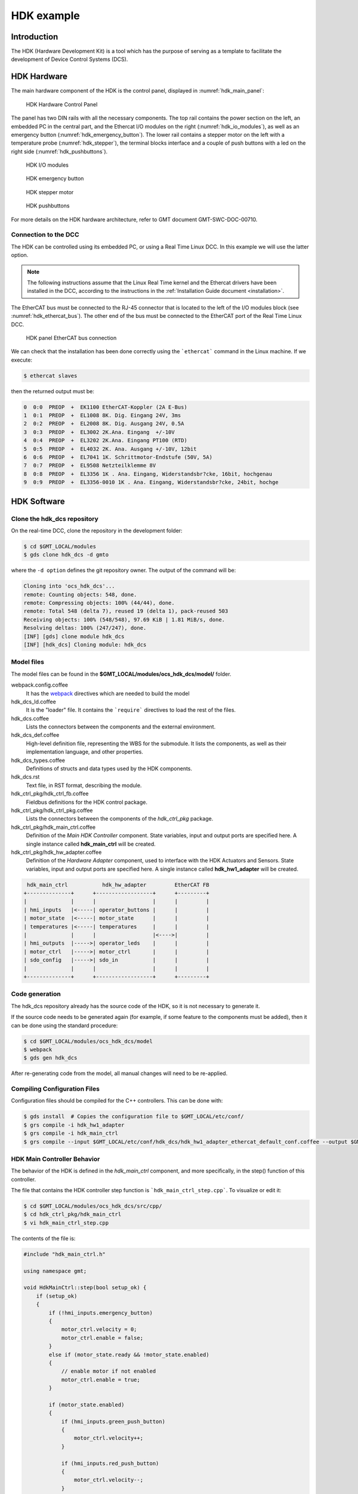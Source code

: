 .. _hdk_example:

HDK example
===========

Introduction
------------

The HDK (Hardware Development Kit) is a tool which has the purpose of
serving as a template to facilitate the development of Device Control
Systems (DCS).

HDK Hardware
------------

The main hardware component of the HDK is the control panel, displayed
in :numref:`hdk_main_panel`:

.. _hdk_main_panel:

.. figure:: _static/hdk_hw_panel.png

    HDK Hardware Control Panel

The panel has two DIN rails with all the necessary components. The top rail
contains the power section on the left, an embedded PC in the central part,
and the Ethercat I/O modules on the right (:numref:`hdk_io_modules`),
as well as an emergency button (:numref:`hdk_emergency_button`).
The lower rail contains a stepper motor on the left with a
temperature probe (:numref:`hdk_stepper`), the terminal blocks interface
and a couple of push buttons with a led on the
right side (:numref:`hdk_pushbuttons`).

.. _hdk_io_modules:

.. figure:: _static/hdk_io_modules.png

    HDK I/O modules

.. _hdk_emergency_button:

.. figure:: _static/hdk_emergency_button.png

    HDK emergency button

.. _hdk_stepper:

.. figure:: _static/hdk_stepper.png

    HDK stepper motor

.. _hdk_pushbuttons:

.. figure:: _static/hdk_pushbuttons.png

    HDK pushbuttons

For more details on the HDK
hardware architecture, refer to GMT document GMT-SWC-DOC-00710.

Connection to the DCC
^^^^^^^^^^^^^^^^^^^^^

The HDK can be controlled using its embedded PC, or using a Real Time
Linux DCC. In this example we will use the latter option.

.. note::
    The following instructions assume that the Linux Real Time kernel
    and the Ethercat drivers have been installed in the DCC, according
    to the instructions in the :ref:`Installation Guide document <installation>`.

The EtherCAT bus must be connected to the RJ-45 connector that is located
to the left of the I/O modules block (see :numref:`hdk_ethercat_bus`). The other
end of the bus must be connected to the EtherCAT port of the Real Time Linux
DCC.

.. _hdk_ethercat_bus:

.. figure:: _static/hdk_ethercat_conn.png

    HDK panel EtherCAT bus connection

We can check that the installation has been done correctly using the
```ethercat``` command in the Linux machine. If we execute:

.. code-block:: bash

    $ ethercat slaves

then the returned output must be:

.. code-block:: bash

    0  0:0  PREOP  +  EK1100 EtherCAT-Koppler (2A E-Bus)
    1  0:1  PREOP  +  EL1008 8K. Dig. Eingang 24V, 3ms
    2  0:2  PREOP  +  EL2008 8K. Dig. Ausgang 24V, 0.5A
    3  0:3  PREOP  +  EL3002 2K.Ana. Eingang  +/-10V
    4  0:4  PREOP  +  EL3202 2K.Ana. Eingang PT100 (RTD)
    5  0:5  PREOP  +  EL4032 2K. Ana. Ausgang +/-10V, 12bit
    6  0:6  PREOP  +  EL7041 1K. Schrittmotor-Endstufe (50V, 5A)
    7  0:7  PREOP  +  EL9508 Netzteilklemme 8V
    8  0:8  PREOP  +  EL3356 1K . Ana. Eingang, Widerstandsbr?cke, 16bit, hochgenau
    9  0:9  PREOP  +  EL3356-0010 1K . Ana. Eingang, Widerstandsbr?cke, 24bit, hochge

HDK Software
------------

Clone the hdk_dcs repository
^^^^^^^^^^^^^^^^^^^^^^^^^^^^

On the real-time DCC, clone the repository in the development folder:

.. code-block:: bash

  $ cd $GMT_LOCAL/modules
  $ gds clone hdk_dcs -d gmto

where the ``-d option`` defines the git repository owner. The output of the
command will be:

.. code-block:: bash

    Cloning into 'ocs_hdk_dcs'...
    remote: Counting objects: 548, done.
    remote: Compressing objects: 100% (44/44), done.
    remote: Total 548 (delta 7), reused 19 (delta 1), pack-reused 503
    Receiving objects: 100% (548/548), 97.69 KiB | 1.81 MiB/s, done.
    Resolving deltas: 100% (247/247), done.
    [INF] [gds] clone module hdk_dcs
    [INF] [hdk_dcs] Cloning module: hdk_dcs

Model files
^^^^^^^^^^^

The model files can be found in the **$GMT_LOCAL/modules/ocs_hdk_dcs/model/** folder.

webpack.config.coffee
  It has the `webpack <https://webpack.js.org/>`_ directives which are needed
  to build the model

hdk_dcs_ld.coffee
  It is the "loader" file. It contains the ```require``` directives to load
  the rest of the files.

hdk_dcs.coffee
  Lists the connectors between the components and the external environment.

hdk_dcs_def.coffee
  High-level definition file, representing the WBS for the submodule. It lists
  the components, as well as their implementation language, and other properties.

hdk_dcs_types.coffee
  Definitions of structs and data types used by the HDK components.

hdk_dcs.rst
  Text file, in RST format, describing the module.

hdk_ctrl_pkg/hdk_ctrl_fb.coffee
  Fieldbus definitions for the HDK control package.

hdk_ctrl_pkg/hdk_ctrl_pkg.coffee
  Lists the connectors between the components of the *hdk_ctrl_pkg* package.

hdk_ctrl_pkg/hdk_main_ctrl.coffee
  Definition of the *Main HDK Controller* component. State variables, input and
  output ports are specified here. A single instance called **hdk_main_ctrl**
  will be created.

hdk_ctrl_pkg/hdk_hw_adapter.coffee
  Definition of the *Hardware Adapter* component, used to interface with the HDK
  Actuators and Sensors.
  State variables, input and output ports are specified here.
  A single instance called **hdk_hw1_adapter** will be created.

.. code-block:: bash

             hdk_main_ctrl           hdk_hw_adapter         EtherCAT FB
            +--------------+      +------------------+      +---------+
            |              |      |                  |      |         |
            | hmi_inputs   |<-----| operator_buttons |      |         |
            | motor_state  |<-----| motor_state      |      |         |
            | temperatures |<-----| temperatures     |      |         |
            |              |      |                  |<---->|         |
            | hmi_outputs  |----->| operator_leds    |      |         |
            | motor_ctrl   |----->| motor_ctrl       |      |         |
            | sdo_config   |----->| sdo_in           |      |         |
            |              |      |                  |      |         |
            +--------------+      +------------------+      +---------+

Code generation
^^^^^^^^^^^^^^^

The hdk_dcs repository already has the source code of the HDK, so it is not
necessary to generate it.

If the source code needs to be generated
again (for example, if some feature to the components must be added), then
it can be done using the standard procedure:

.. code-block:: bash

    $ cd $GMT_LOCAL/modules/ocs_hdk_dcs/model
    $ webpack
    $ gds gen hdk_dcs

After re-generating code from the model, all manual changes will need to be re-applied.


Compiling Configuration Files
^^^^^^^^^^^^^^^^^^^^^^^^^^^^^

Configuration files should be compiled for the C++ controllers. This can be done with:

.. code:: bash

    $ gds install  # Copies the configuration file to $GMT_LOCAL/etc/conf/
    $ grs compile -i hdk_hw1_adapter
    $ grs compile -i hdk_main_ctrl
    $ grs compile --input $GMT_LOCAL/etc/conf/hdk_dcs/hdk_hw1_adapter_ethercat_default_conf.coffee --output $GMT_LOCAL/etc/conf/hdk_dcs/hdk_hw1_adapter_ethercat_default_conf.cfg


HDK Main Controller Behavior
^^^^^^^^^^^^^^^^^^^^^^^^^^^^

The behavior of the HDK is defined in the *hdk_main_ctrl* component, and
more specifically, in the step() function of this controller.

The file that contains the HDK controller step function is ```hdk_main_ctrl_step.cpp```.
To visualize or edit it:

.. code-block:: bash

    $ cd $GMT_LOCAL/modules/ocs_hdk_dcs/src/cpp/
    $ cd hdk_ctrl_pkg/hdk_main_ctrl
    $ vi hdk_main_ctrl_step.cpp

The contents of the file is:

.. code-block:: cpp

    #include "hdk_main_ctrl.h"

    using namespace gmt;

    void HdkMainCtrl::step(bool setup_ok) {
        if (setup_ok)
        {
            if (!hmi_inputs.emergency_button)
            {
                motor_ctrl.velocity = 0;
                motor_ctrl.enable = false;
            }
            else if (motor_state.ready && !motor_state.enabled)
            {
                // enable motor if not enabled
                motor_ctrl.enable = true;
            }

            if (motor_state.enabled)
            {
                if (hmi_inputs.green_push_button)
                {
                    motor_ctrl.velocity++;
                }

                if (hmi_inputs.red_push_button)
                {
                    motor_ctrl.velocity--;
                }

                if (!hmi_inputs.emergency_button)
                {
                    motor_ctrl.velocity = 0;
                    motor_ctrl.enable = false;
                }
            }

            bool moving                 = motor_state.moving_positive || motor_state.moving_negative;
            hmi_outputs.pilot           = moving; // pilot on when moving
            hmi_outputs.emergency_light = !hmi_inputs.emergency_button; // ligth on when button pressed

            float estimated_temperature = temperatures.temp_sensor1 / 10.0;  // 10.0 will be a property

            if (is_step_rate(100))    // every 100 steps = 1 second
            {
                // following values should go to user interface
                log_info("Green button = " + std::to_string(hmi_inputs.green_push_button));
                log_info("Red button   = " + std::to_string(hmi_inputs.red_push_button));
                log_info("Emergency    = " + std::to_string(hmi_inputs.emergency_button));
                log_info("Temperature  = " + std::to_string(estimated_temperature));
                log_info("Temperature1 = " + std::to_string(temperatures.temp_sensor1));
                log_info("Temperature2 = " + std::to_string(temperatures.temp_sensor2));
                log_info("Axis Ready   = " + std::to_string(motor_state.ready));
                log_info("Axis Enabled = " + std::to_string(motor_state.enabled));
                log_info("Axis Warning = " + std::to_string(motor_state.warning));
                log_info("Axis Error   = " + std::to_string(motor_state.error));
                log_info("Axis Moving+ = " + std::to_string(motor_state.moving_positive));
                log_info("Axis Moving- = " + std::to_string(motor_state.moving_negative));
            }

            if(is_step_rate(500))  // every 500 steps = 5 seconds
            {
                // flip bit to indicate component is alive
                hmi_outputs.heartbeat = !hmi_outputs.heartbeat;
            }
        }
    }

This step function has 5 parts:

#. Emergency button
#. Motor control
#. LEDs control
#. Logs
#. Heartbeat LED

Step function. Emergency button section
.......................................

The first code block of the step function is

.. code-block:: cpp

    if (!hmi_inputs.emergency_button)
    {
        motor_ctrl.velocity = 0;
        motor_ctrl.enable = false;
    }
    else if (motor_state.ready && !motor_state.enabled)
    {
        // enable motor if not enabled
        motor_ctrl.enable = true;
    }

In the field ```emergency_button``` of the ```hmi_inputs``` input
port we have the state of the emergency button, in inverse logic
(so it is ``False`` when it is pushed, and ``True`` when not). The
above code block disables the stepper motor and sets the velocity to
0 when the emergency button is activated, and enables the motor
if not.

Step function. Motor control
............................

The next section of code implements the motor control:

.. code-block:: cpp

    if (motor_state.enabled)
    {
        if (hmi_inputs.green_push_button)
        {
            motor_ctrl.velocity++;
        }

        if (hmi_inputs.red_push_button)
        {
            motor_ctrl.velocity--;
        }

        if (!hmi_inputs.emergency_button)
        {
            motor_ctrl.velocity = 0;
            motor_ctrl.enable = false;
        }
    }

In the ```green_push_button``` field of the ```hmi_inputs``` input
port we have the state of the green push button of the HDK panel (``True``
when pushed, ``False`` when not) and in the field ```red_push_button```
we have the state of the red button (see :numref:`hdk_pushbuttons`).

The ```motor_ctrl``` output port has 3 fields: the ```velocity``` field,
which will be forwarded to the stepper motor as the velocity set point; the
```enable```, which will control if the motor is enabled or not; and the
```reset```, which resets the motor in case of failure.

The logic of the section is straightforward: if the green button is pushed,
the velocity will be increased; if the red button is pushed the velocity
will be decreased; and if the emergency button is pushed then the motor is
disabled.

Step function. LEDs control
...........................

The next code section takes care of the control of the LEDs:

.. code-block:: cpp

    bool moving = motor_state.moving_positive || motor_state.moving_negative;
    hmi_outputs.pilot = moving; // pilot on when moving
    hmi_outputs.emergency_light = !hmi_inputs.emergency_button; // ligth on when button pressed

In the fist line we read the motion state of the stepper motor, and in the
second line we light the white led (see :numref:`hdk_pushbuttons`) if the motor is moving. In the third
line, we light the red led (:numref:`hdk_emergency_button`) if the emergency
button is pushed.

Step function. Logs
...................

Once each second, the HDK application produces some logs to inform about
the slaves readings:

.. code-block:: cpp

    if (is_step_rate(100))    // every 100 steps = 1 second
    {
        // following values should go to user interface
        log_info("Green button = " + std::to_string(hmi_inputs.green_push_button));
        log_info("Red button   = " + std::to_string(hmi_inputs.red_push_button));
        log_info("Emergency    = " + std::to_string(hmi_inputs.emergency_button));
        log_info("Temperature  = " + std::to_string(estimated_temperature));
        log_info("Temperature1 = " + std::to_string(temperatures.temp_sensor1));
        log_info("Temperature2 = " + std::to_string(temperatures.temp_sensor2));
        log_info("Axis Ready   = " + std::to_string(motor_state.ready));
        log_info("Axis Enabled = " + std::to_string(motor_state.enabled));
        log_info("Axis Warning = " + std::to_string(motor_state.warning));
        log_info("Axis Error   = " + std::to_string(motor_state.error));
        log_info("Axis Moving+ = " + std::to_string(motor_state.moving_positive));
        log_info("Axis Moving- = " + std::to_string(motor_state.moving_negative));
    }

The ```is_step_rate(num)``` function returns true once each ```num``` steps, so the
above code gets executed once each 100 steps. As the HDK scan rate is 100 Hz,
this section is entered once each second.

Inside the *if* statement we have several ```log_info``` to show the different
variables. The ```log_info``` method is inherited from the *BaseComponent* base
class, and it sends the given string to the Log Service.

Step function. Heartbeat LED
............................

Finally, the section

.. code-block:: cpp

    if(is_step_rate(500))  // every 500 steps = 5 seconds
    {
        // flip bit to indicate component is alive
        hmi_outputs.heartbeat = !hmi_outputs.heartbeat;
    }

inverts the state of the heartbeat LED, with a period of 5 seconds. This
digital output is not actually wired to any hardware device, but the
change is visible in the LED array of the digital output EL2008 Ethercat slave.

Compilation
^^^^^^^^^^^

To compile the C++ Control Package code of the HDK, edit the module.mk file to
contain the correct library definitions:

.. code-block:: bash

   $ vi $GMT_LOCAL/modules/ocs_hdk_dcs/src/cpp/hdk_ctrl_pkg/module.mk

Ensure that the following lines are defined:

.. code-block:: bash

   # Add in this file the compile flags for the package, eg:
   MOD_BUILD_LDFLAGS += -lcore_core_pkg -lio_core_pkg -lctrl_core_pkg -lio_ethercat_pkg
   MOD_BUILD_LDFLAGS += -lethercat

Run **make** to compile the code:

.. code-block:: bash

   $ cd $GMT_LOCAL/modules/ocs_hdk_dcs/src/cpp
   $ make

Running the Example
^^^^^^^^^^^^^^^^^^^
Start the logging and telemetry services:

.. code-block:: bash

   $ log_server &
   $ tele_server &

Start the HDK application in the background

.. code-block:: bash

   $ hdk_ctrl_app &

The application is running in the background and will not provide any console output.
All output will be directed to the logging service after the components have been successfully set up.

Log client
...........

In a separate terminal (for example, `tty2`), **start the logging service client**.

.. code-block:: bash

   $ log_client


Telemetry client
................

In a separate terminal (for example `tty3`), **start the telemetry service client**.

.. code-block:: bash

  $ tele_client


Component setup
...............

In the first terminal (`tty1`), **initialize all components**

.. code-block:: bash

   $ cd $GMT_LOCAL/modules/ocs_hdk_dcs/src/etc
   $ ./send_config.coffee

Switch to the session running the logging service client (`tty2`), and confirm
that the expected components are logging step info.




HDK operation
.............

Now the HDK is available to be operated. The behaviour of the system
will be the described one:

* If the emergency button is pressed, then the stepper motor will be
  disabled, and the red led of the emergency button will be on.
* If the emergency button is released, then the stepper motor will be
  enabled, and the red led of the emergency button will be off.
* When the emergency button is released, if the green button is pushed
  then the velocity of the stepper motor will be increased.
* When the emergency button is released, if the red button is pushed
  then the velocity of the stepper motor will be decreased.
* If the motor is moving, then the pilot led between the buttons will
  be on.

User Interface
--------------

The Navigator application displays the Engineering user interface as well as any
custom panels defined in the subsystem's Visualization Package. Engineering panels
are automatically generated from the Model files, whereas custom panels need to
be created manually. 

.. image:: navigator_images/Navigator_HDK_first_open.png
  :align: center
  :alt: Navigator application

The HDK DCS contains basic examples of these user interface panels with limited functionality. 
More detailed examples will be added in the future as the UI Framework matures.

.. note::
    The UI framework is currently only supported on MacOS.  Linux support will be available in future releases.

Configuration
^^^^^^^^^^^^^

In order to receive data, the User Interface needs to be configured with the correct URIs for connecting to control components that may be running on a different machine. The UI will display the message "Waiting for data" for components it cannot connect to.

.. image:: navigator_images/Navigator_HDK_noconnection.png
  :align: center
  :alt: Navigator application - No connection to HDK components

Edit the appropriate config files in the ``src/etc/conf`` folder to point to the correct IP address for input and output ports. For example,

.. code-block:: bash

    $ cd $GMT_LOCAL/modules/ocs_hdk_dcs/src/etc/conf/hdk_ctrl_pkg/hdk_main_ctrl/
    $ sed -i '' "s/172.0.0.1/172.16.10.31/g" hdk_main_ctrl_config.coffee

Also note that the firewall on the machine running the control components need to be configured to allow data through the input/output ports that the UI is trying to connect to. Use ``firewall-cmd`` to open the applicable ports (for example, the range from 8122 to 8124):

  .. code-block:: bash

     $ sudo firewall-cmd --add-port=8122-8124/tcp

See the Troubleshooting section in the :ref:`UI Framework Guidelines document <ui_fwk>` for more help with connection issues.

The following screenshot shows that the configuration is correct, but the remote control components are not running.

.. image:: navigator_images/Navigator_HDK_nodata.png
  :align: center
  :alt: Navigator application


Running the Engineering UI
^^^^^^^^^^^^^^^^^^^^^^^^^^

The Engineering UI uses your local bundles file (found in ``$GMT_LOCAL/etc/bundles``) to automatically create 
a visual representation of the modules being worked on by loading the input/output port definitions 
in the relevant Model files.  

For now, the Engineering application needs to run in MacOS. Ensure that it has been configured correctly 
using the :ref:`Installation Guide document <installation>`. 

To launch the Navigator application, run this in the command line

.. code-block:: bash

    $ navigator

This will launch the GUI as a child process of the CLI application.  To stop the GUI, stop the CLI app with ``CTRL + C``.

.. warning::
    Some users have noted an issue when running this command from $GMT_LOCAL. If the UI doesn't load properly, try running it from a different location.

If necessary, see the Troubleshooting section in the :ref:`UI Framework Guidelines document <ui_fwk>`.

On the left-hand side of the UI, use the tree structure to navigate to the HDK components. Selecting the appropriate component will provide a panel in the `Context` area with the input/output ports and state variables defined in the Model.

.. image:: navigator_images/Navigator_HDK_connected.png
  :align: center
  :alt: Navigator application - HDK Engineering UI Context

.. note::
    The **Context** area will optimistically render your model.  Not all model data can be rendered by the current version of the software. Some items like `properties` and detailed port views are currently not supported.


Displaying a custom UI Panel
^^^^^^^^^^^^^^^^^^^^^^^^^^^^

The UI Framework allows the definition of custom UI panels for visualization of data using special UI components (for example, `panels` and `widgets`). Custom panels are defined in the Visualization Package of the Device Control System.

The Navigator application can launch standalone panels with the ``--panel`` option to only focus in on the custom HDK panel:

.. code-block:: bash

    $ navigator --panel hdk_main_ctrl_view --port 9198

The entire screen is now dedicated to displaying the custom UI panel.

.. image:: navigator_images/Navigator_HDK_custom_panel.png
  :align: center
  :alt: Navigator application - HDK Custom UI Panel

.. note::

    The engineering app reserves port ``9199``.  Custom panel launches of the application need to specify a different port for each instance. The navigator app allows you to run instances of multiple panels at the same time.  However, you will need to specify a different ``--port`` for each instance to avoid port collision errors.  Also, note that the navigator app will reuse the internal data server for multiple instances, so if you close the initial instance, the data server may become unavailable for the other panels.

For more information on creating custom UI panels, see the :ref:`UI Framework Guidelines document <ui_fwk>`.

